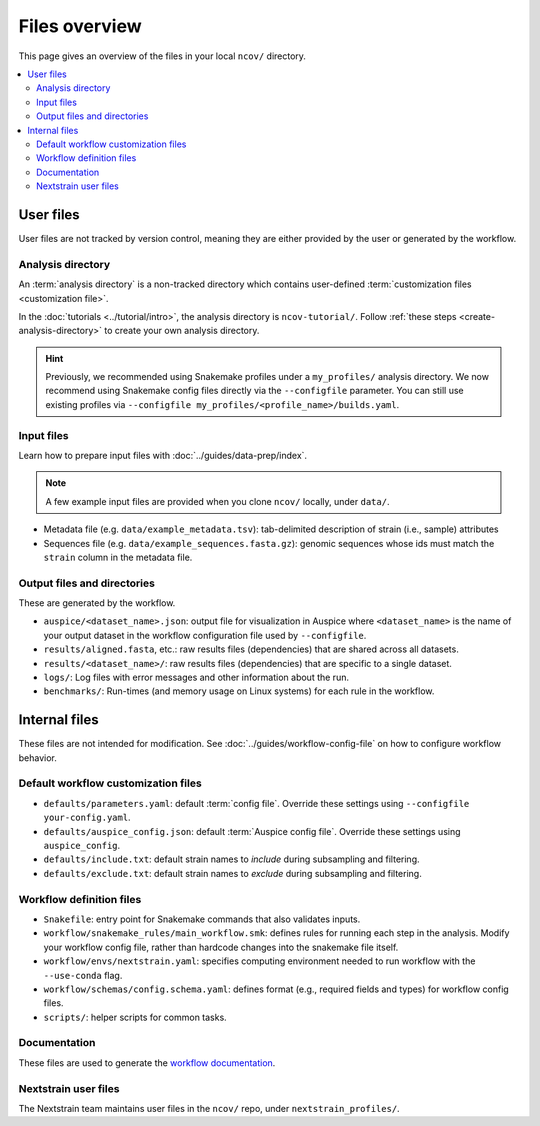 Files overview
==============

This page gives an overview of the files in your local ``ncov/`` directory.

.. contents::
   :local:

User files
----------

User files are not tracked by version control, meaning they are either provided by the user or generated by the workflow.

Analysis directory
~~~~~~~~~~~~~~~~~~

An :term:`analysis directory` is a non-tracked directory which contains user-defined :term:`customization files <customization file>`.

In the :doc:`tutorials <../tutorial/intro>`, the analysis directory is ``ncov-tutorial/``. Follow :ref:`these steps <create-analysis-directory>` to create your own analysis directory.

.. hint::

   Previously, we recommended using Snakemake profiles under a ``my_profiles/`` analysis directory. We now recommend using Snakemake config files directly via the ``--configfile`` parameter. You can still use existing profiles via ``--configfile my_profiles/<profile_name>/builds.yaml``.

Input files
~~~~~~~~~~~

Learn how to prepare input files with :doc:`../guides/data-prep/index`.

.. note::

   A few example input files are provided when you clone ``ncov/`` locally, under ``data/``.

- Metadata file (e.g. ``data/example_metadata.tsv``): tab-delimited description of strain (i.e., sample) attributes
- Sequences file (e.g. ``data/example_sequences.fasta.gz``): genomic sequences whose ids must match the ``strain`` column in the metadata file.

Output files and directories
~~~~~~~~~~~~~~~~~~~~~~~~~~~~

These are generated by the workflow.

- ``auspice/<dataset_name>.json``: output file for visualization in Auspice where ``<dataset_name>`` is the name of your output dataset in the workflow configuration file used by ``--configfile``.
- ``results/aligned.fasta``, etc.: raw results files (dependencies) that are shared across all datasets.
- ``results/<dataset_name>/``: raw results files (dependencies) that are specific to a single dataset.
- ``logs/``: Log files with error messages and other information about the run.
- ``benchmarks/``: Run-times (and memory usage on Linux systems) for each rule in the workflow.

Internal files
--------------

These files are not intended for modification. See :doc:`../guides/workflow-config-file` on how to configure workflow behavior.

Default workflow customization files
~~~~~~~~~~~~~~~~~~~~~~~~~~~~~~~~~~~~

- ``defaults/parameters.yaml``: default :term:`config file`. Override these settings using ``--configfile your-config.yaml``.
- ``defaults/auspice_config.json``: default :term:`Auspice config file`. Override these settings using ``auspice_config``.
- ``defaults/include.txt``: default strain names to *include* during subsampling and filtering.
- ``defaults/exclude.txt``: default strain names to *exclude* during subsampling and filtering.

Workflow definition files
~~~~~~~~~~~~~~~~~~~~~~~~~

- ``Snakefile``: entry point for Snakemake commands that also validates inputs.
- ``workflow/snakemake_rules/main_workflow.smk``: defines rules for running each step in the analysis. Modify your workflow config file, rather than hardcode changes into the snakemake file itself.
- ``workflow/envs/nextstrain.yaml``: specifies computing environment needed to run workflow with the ``--use-conda`` flag.
- ``workflow/schemas/config.schema.yaml``: defines format (e.g., required fields and types) for workflow config files.
- ``scripts/``: helper scripts for common tasks.

Documentation
~~~~~~~~~~~~~

These files are used to generate the `workflow documentation <https://docs.nextstrain.org/projects/ncov/en/latest/>`__.

Nextstrain user files
~~~~~~~~~~~~~~~~~~~~~

The Nextstrain team maintains user files in the ``ncov/`` repo, under ``nextstrain_profiles/``.
